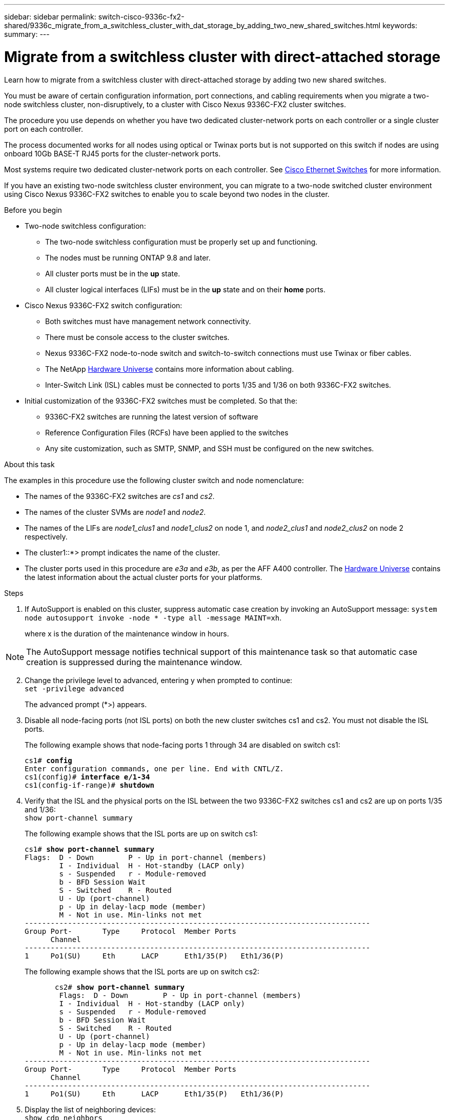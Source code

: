 ---
sidebar: sidebar
permalink: switch-cisco-9336c-fx2-shared/9336c_migrate_from_a_switchless_cluster_with_dat_storage_by_adding_two_new_shared_switches.html
keywords:
summary:
---

= Migrate from a switchless cluster with direct-attached storage
:hardbreaks:
:nofooter:
:icons: font
:linkattrs:
:imagesdir: ./media/

[.lead]
Learn how to migrate from a switchless cluster with direct-attached storage by adding two new shared switches.

You must be aware of certain configuration information, port connections, and cabling requirements when you migrate a two-node switchless cluster, non-disruptively, to a cluster with Cisco Nexus 9336C-FX2 cluster switches.

The procedure you use depends on whether you have two dedicated cluster-network ports on each controller or a single cluster port on each controller.

The process documented works for all nodes using optical or Twinax ports but is not supported on this switch if nodes are using onboard 10Gb BASE-T RJ45 ports for the cluster-network ports.

Most systems require two dedicated cluster-network ports on each controller. See  https://mysupport.netapp.com/site/info/cisco-ethernet-switch[Cisco Ethernet Switches] for more information.

If you have an existing two-node switchless cluster environment, you can migrate to a two-node switched cluster environment using Cisco Nexus 9336C-FX2 switches to enable you to scale beyond two nodes in the cluster.

// *Cabling diagram for direct-attached*
// image:9336c_image2.jpg[Direct-attached]

.Before you begin

* Two-node switchless configuration:
** The two-node switchless configuration must be properly set up and functioning.
** The nodes must be running ONTAP 9.8 and later.
** All cluster ports must be in the *up* state.
** All cluster logical interfaces (LIFs) must be in the *up* state and on their *home* ports.
* Cisco Nexus 9336C-FX2 switch configuration:
** Both switches must have management network connectivity.
** There must be console access to the cluster switches.
** Nexus 9336C-FX2 node-to-node switch and switch-to-switch connections must use Twinax or fiber cables.
** The NetApp https://hwu.netapp.com[Hardware Universe] contains more information about cabling.
** Inter-Switch Link (ISL) cables must be connected to ports 1/35 and 1/36 on both 9336C-FX2 switches.
* Initial customization of the 9336C-FX2 switches must be completed. So that the:
** 9336C-FX2 switches are running the latest version of software
** Reference Configuration Files (RCFs) have been applied to the switches
** Any site customization, such as SMTP, SNMP, and SSH must be configured on the new switches.

.About this task

The examples in this procedure use the following cluster switch and node nomenclature:

* The names of the 9336C-FX2 switches are _cs1_ and _cs2_.
* The names of the cluster SVMs are _node1_ and _node2_.
* The names of the LIFs are _node1_clus1_ and _node1_clus2_ on node 1, and _node2_clus1_ and _node2_clus2_ on node 2 respectively.
* The cluster1::*> prompt indicates the name of the cluster.
* The cluster ports used in this procedure are _e3a_ and _e3b_, as per the AFF A400 controller. The https://hwu.netapp.com[Hardware Universe] contains the latest information about the actual cluster ports for your platforms.

.Steps

. If AutoSupport is enabled on this cluster, suppress automatic case creation by invoking an AutoSupport message:  `system node autosupport invoke -node * -type all -message MAINT=xh`.
+
where x is the duration of the maintenance window in hours.

[NOTE]
The AutoSupport message notifies technical support of this maintenance task so that automatic case creation is suppressed during the maintenance window.

[start=2]
. [[step2]]Change the privilege level to advanced, entering y when prompted to continue:
`set -privilege advanced`
+
The advanced prompt (*>) appears.

. Disable all node-facing ports (not ISL ports) on both the new cluster switches cs1 and cs2. You must not disable the ISL ports.
+
The following example shows that node-facing ports 1 through 34 are disabled on switch cs1:
+
[subs=+quotes]
----
cs1# *config*
Enter configuration commands, one per line. End with CNTL/Z.
cs1(config)# *interface e/1-34*
cs1(config-if-range)# *shutdown*
----
[start=4]
. [[step4]]Verify that the ISL and the physical ports on the ISL between the two 9336C-FX2 switches cs1 and cs2 are up on ports 1/35 and 1/36:
`show port-channel summary`
+
The following example shows that the ISL ports are up on switch cs1:
+
[subs=+quotes]
----
cs1# *show port-channel summary*
Flags:  D - Down        P - Up in port-channel (members)
        I - Individual  H - Hot-standby (LACP only)
        s - Suspended   r - Module-removed
        b - BFD Session Wait
        S - Switched    R - Routed
        U - Up (port-channel)
        p - Up in delay-lacp mode (member)
        M - Not in use. Min-links not met
--------------------------------------------------------------------------------
Group Port-       Type     Protocol  Member Ports
      Channel
--------------------------------------------------------------------------------
1     Po1(SU)     Eth      LACP      Eth1/35(P)   Eth1/36(P)
----
+
The following example shows that the ISL ports are up on switch cs2:
+
[subs=+quotes]
----
       cs2# *show port-channel summary*
        Flags:  D - Down        P - Up in port-channel (members)
        I - Individual  H - Hot-standby (LACP only)
        s - Suspended   r - Module-removed
        b - BFD Session Wait
        S - Switched    R - Routed
        U - Up (port-channel)
        p - Up in delay-lacp mode (member)
        M - Not in use. Min-links not met
--------------------------------------------------------------------------------
Group Port-       Type     Protocol  Member Ports
      Channel
--------------------------------------------------------------------------------
1     Po1(SU)     Eth      LACP      Eth1/35(P)   Eth1/36(P)
----
[start=5]
. [[step5]]Display the list of neighboring devices:
`show cdp neighbors`
+
This command provides information about the devices that are connected to the system. The following example lists the neighboring devices on switch cs1:
+
[subs=+quotes]
----
cs1# *show cdp neighbors*
Capability Codes: R - Router, T - Trans-Bridge, B - Source-Route-Bridge
                  S - Switch, H - Host, I - IGMP, r - Repeater,
                  V - VoIP-Phone, D - Remotely-Managed-Device,
                  s - Supports-STP-Dispute
Device-ID          Local Intrfce  Hldtme Capability  Platform      Port ID
cs2                Eth1/35        175    R S I s     N9K-C9336C    Eth1/35
cs2                Eth1/36        175    R S I s     N9K-C9336C    Eth1/36
Total entries displayed: 2
----
+
The following example lists the neighboring devices on switch cs2:
+
[subs=+quotes]
----
cs2# *show cdp neighbors*
Capability Codes: R - Router, T - Trans-Bridge, B - Source-Route-Bridge
                  S - Switch, H - Host, I - IGMP, r - Repeater,
                  V - VoIP-Phone, D - Remotely-Managed-Device,
                  s - Supports-STP-Dispute
Device-ID          Local Intrfce  Hldtme Capability  Platform      Port ID
cs1                Eth1/35        177    R S I s     N9K-C9336C    Eth1/35
cs1           )    Eth1/36        177    R S I s     N9K-C9336C    Eth1/36

Total entries displayed: 2
----
[start=6]
. [[step6]]Verify that all cluster ports are up:
`network port show - ipspace Cluster`
+
Each port should display up for Link and healthy for Health Status:
+
[subs=+quotes]
----
cluster1::*> *network port show -ipspace Cluster*

Node: node1
                                                  Speed(Mbps)  Health
Port      IPspace      Broadcast Domain Link MTU  Admin/Oper   Status
--------- ------------ ---------------- ---- ---- ------------ ---------
e3a       Cluster      Cluster          up   9000  auto/100000 healthy
e3b       Cluster      Cluster          up   9000  auto/100000 healthy

Node: node2
                                                  Speed(Mbps)  Health
Port      IPspace      Broadcast Domain Link MTU  Admin/Oper   Status
--------- ------------ ---------------- ---- ---- ------------ ---------
e3a       Cluster      Cluster          up   9000  auto/100000 healthy
e3b       Cluster      Cluster          up   9000  auto/100000 healthy
4 entries were displayed.
----
[start=7]
. [[step7]]Verify that all cluster LIFs are up and operational:
`network interface show - vserver Cluster`
+
Each cluster LIF should display true for `Is Home` and have a Status Admin/Oper of up/up.
+
[subs=+quotes]
----
cluster1::*> *network interface show -vserver Cluster*
            Logical     Status     Network            Current       Current Is
Vserver     Interface   Admin/Oper Address/Mask       Node          Port    Home
----------- ---------- ---------- ------------------ ------------- ------- -----
Cluster
            node1_clus1  up/up    169.254.209.69/16  node1         e3a     true
            node1_clus2  up/up    169.254.49.125/16  node1         e3b     true
            node2_clus1  up/up    169.254.47.194/16  node2         e3a     true
            node2_clus2  up/up    169.254.19.183/16  node2         e3b     true
4 entries were displayed.
----
[start=8]
. [[step8]]Verify that auto-revert is enabled on all cluster LIFs:
`network interface show - vserver Cluster -fields auto-revert`
+
[subs=+quotes]
----
cluster1::*> *network interface show -vserver Cluster -fields auto-revert*
       Logical
Vserver   Interface     Auto-revert
--------- ------------- ------------
Cluster
          node1_clus1   true
          node1_clus2   true
          node2_clus1   true
          node2_clus2   true
4 entries were displayed.
----
[start=9]
. [[step9]]Disconnect the cable from cluster port e3a on node1, and then connect e3a to port 1 on cluster switch cs1, using the appropriate cabling supported by the 9336C-FX2 switches.
+
The NetApp https://hwu.netapp.com[Hardware Universe] contains more information about cabling.

.  Disconnect the cable from cluster port e3a on node2, and then connect e3a to port 2 on cluster switch cs1, using the appropriate cabling supported by the 9336C-FX2 switches.
. Enable all node-facing ports on cluster switch cs1.
+
The following example shows that ports 1/1 through 1/34 are enabled on switch cs1:
+
[subs=+quotes]
----
cs1# *config*
Enter configuration commands, one per line. End with CNTL/Z.
cs1(config)# *interface e1/1-34*
cs1(config-if-range)# *no shutdown*
----
[start=12]
. [[step12]]Verify that all cluster LIFs are *up*, operational, and display as true for `Is Home`:
`network interface show - vserver Cluster`
+
The following example shows that all the LIFs are *up* on node1 and node2 and that `Is Home` results are *true*:
+
[subs=+quotes]
----
cluster1::*> *network interface show -vserver Cluster*
          Logical      Status     Network            Current     Current Is
Vserver   Interface    Admin/Oper Address/Mask       Node        Port    Home
--------- ------------ ---------- ------------------ ----------- ------- ----
Cluster
          node1_clus1  up/up      169.254.209.69/16  node1       e3a     true
          node1_clus2  up/up      169.254.49.125/16  node1       e3b     true
          node2_clus1  up/up      169.254.47.194/16  node2       e3a     true
          node2_clus2  up/up      169.254.19.183/16  node2       e3b     true
4 entries were displayed.
----
[start=13]
. [[step13]]Display information about the status of the nodes in the cluster:
`cluster show`
+
The following example displays information about the health and eligibility of the nodes in the cluster:
+
[subs=+quotes]
----
cluster1::*> *cluster show*
Node                 Health  Eligibility   Epsilon
-------------------- ------- ------------  ------------
node1                true    true          false
node2                true    true          false
2 entries were displayed.
----
[start=14]
. [[step14]]Disconnect the cable from cluster port e3b on node1, and then connect e3b to port 1 on cluster switch cs2, using the appropriate cabling supported by the 9336C-FX2 switches.
. Disconnect the cable from cluster port e3b on node2, and then connect e3b to port 2 on cluster switch cs2, using the appropriate cabling supported by the 9336C-FX2 switches.
. Enable all node-facing ports on cluster switch cs2.
+
The following example shows that ports 1/1 through 1/34 are enabled on switch cs2:
+
[subs=+quotes]
----
cs2# *config*
Enter configuration commands, one per line. End with CNTL/Z.
cs2(config)# *interface e1/1-34*
cs2(config-if-range)# *no shutdown*
----
[start=17]
.  [[step17]]Verify that all cluster ports are up:
`network port show - ipspace Cluster`
+
The following example shows that all the cluster ports are up on node1 and node2:
+
[subs=+quotes]
----
cluster1::*> *network port show -ipspace Cluster*

Node: node1
                                                                        Ignore
                                                  Speed(Mbps)  Health   Health
Port      IPspace      Broadcast Domain Link MTU  Admin/Oper   Status   Status
--------- ------------ ---------------- ---- ---- ------------ -------- ------
e3a       Cluster      Cluster          up   9000  auto/100000 healthy  false
e3b       Cluster      Cluster          up   9000  auto/100000 healthy  false

Node: node2
                                                                        Ignore
                                                  Speed(Mbps)  Health   Health
Port      IPspace      Broadcast Domain Link MTU  Admin/Oper   Status   Status
--------- ------------ ---------------- ---- ---- ------------ -------- ------
e3a       Cluster      Cluster          up   9000  auto/100000 healthy  false
e3b       Cluster      Cluster          up   9000  auto/100000 healthy  false
4 entries were displayed.
----
[start=18]
. [[step18]]Verify that all interfaces display true for `Is Home`:
`network interface show - vserver Cluster`
+
[NOTE]
This might take several minutes to complete.
+
The following example shows that all LIFs are *up* on node1 and node2 and that `Is Home` results are true:

+
[subs=+quotes]
----
cluster1::*> *network interface show -vserver Cluster*
          Logical      Status     Network            Current    Current Is
Vserver   Interface    Admin/Oper Address/Mask       Node       Port    Home
--------- ------------ ---------- ------------------ ---------- ------- ----
Cluster
          node1_clus1  up/up      169.254.209.69/16  node1      e3a     true
          node1_clus2  up/up      169.254.49.125/16  node1      e3b     true
          node2_clus1  up/up      169.254.47.194/16  node2      e3a     true
          node2_clus2  up/up      169.254.19.183/16  node2      e3b     true
4 entries were displayed.
----
[start=19]
. [[step19]]Verify that both nodes each have one connection to each switch:
`show cdp neighbors`
+
The following example shows the appropriate results for both switches:
+
[subs=+quotes]
----
cs1# *show cdp neighbors*
Capability Codes: R - Router, T - Trans-Bridge, B - Source-Route-Bridge
                  S - Switch, H - Host, I - IGMP, r - Repeater,
                  V - VoIP-Phone, D - Remotely-Managed-Device,
                  s - Supports-STP-Dispute
Device-ID          Local Intrfce  Hldtme Capability  Platform      Port ID
node1              Eth1/1         133    H           AFFA400       e3a
node2              Eth1/2         133    H           AFFA400       e3a
cs2                Eth1/35        175    R S I s     N9K-C9336C    Eth1/35
cs2                Eth1/36        175    R S I s     N9K-C9336C    Eth1/36
Total entries displayed: 4
cs2# show cdp neighbors
Capability Codes: R - Router, T - Trans-Bridge, B - Source-Route-Bridge
                  S - Switch, H - Host, I - IGMP, r - Repeater,
                  V - VoIP-Phone, D - Remotely-Managed-Device,
                  s - Supports-STP-Dispute
Device-ID          Local Intrfce  Hldtme Capability  Platform      Port ID
node1              Eth1/1         133    H           AFFA400       e3b
node2              Eth1/2         133    H           AFFA400       e3b
cs1                Eth1/35        175    R S I s     N9K-C9336C    Eth1/35
cs1                Eth1/36        175    R S I s     N9K-C9336C    Eth1/36
Total entries displayed: 4
----
[start=20]
.  [[step20]]Display information about the discovered network devices in your cluster:
`network device-discovery show -protocol cdp`
+
[subs=+quotes]
----
cluster1::*> *network device-discovery show -protocol cdp*
Node/       Local  Discovered
Protocol    Port   Device (LLDP: ChassisID)  Interface         Platform
----------- ------ ------------------------- ----------------  ----------------
node2       /cdp
            e3a    cs1                       0/2               N9K-C9336C
            e3b    cs2                       0/2               N9K-C9336C

node1       /cdp
            e3a    cs1                       0/1               N9K-C9336C
            e3b    cs2                       0/1               N9K-C9336C
4 entries were displayed.
----
[start=21]
. [[step21]]Verify that the storage configuration of HA pair 1 (and HA pair 2) is correct and error free:
`system switch ethernet show`
+
[subs=+quotes]
----
storage::*> *system switch ethernet show*
Switch                    Type                   Address         Model
------------------------- ---------------------- --------------- ----------
sh1
                          storage-network        172.17.227.5    C9336C

       Serial Number: FOC221206C2
        Is Monitored: true
              Reason: None
    Software Version: Cisco Nexus Operating System (NX-OS) Software, Version
                      9.3(5)
      Version Source: CDP
sh2
                          storage-network        172.17.227.6    C9336C
       Serial Number: FOC220443LZ
        Is Monitored: true
              Reason: None
    Software Version: Cisco Nexus Operating System (NX-OS) Software, Version
                      9.3(5)
      Version Source: CDP
2 entries were displayed.
storage::*>
----
[start=22]
. [[step22]]Verify that the settings are disabled:
`network options switchless-cluster show`
+
[NOTE]
It might take several minutes for the command to complete. Wait for the '3-minute lifetime to expire' announcement.
+
The `false` output in the following example shows that the configuration settings are disabled:

+
[subs=+quotes]
----
cluster1::*> *network options switchless-cluster show*
Enable Switchless Cluster: false
----
[start=23]
.  [[step23]]Verify the status of the node members in the cluster:
`cluster show`
+
The following example shows information about the health and eligibility of the nodes in the cluster:
+
[subs=+quotes]
----
cluster1::*> *cluster show*
Node                 Health  Eligibility   Epsilon
-------------------- ------- ------------  --------
node1                true    true          false
node2                true    true          false
----
[start=24]
. [[step24]]Ensure that the cluster network has full connectivity:
`cluster ping-cluster -node node-name`
+
[subs=+quotes]
----
cluster1::*> *cluster ping-cluster -node node2*
Host is node2
Getting addresses from network interface table...
Cluster node1_clus1 169.254.209.69 node1 e3a
Cluster node1_clus2 169.254.49.125 node1 e3b
Cluster node2_clus1 169.254.47.194 node2 e3a
Cluster node2_clus2 169.254.19.183 node2 e3b
Local = 169.254.47.194 169.254.19.183
Remote = 169.254.209.69 169.254.49.125
Cluster Vserver Id = 4294967293
Ping status:
....
Basic connectivity succeeds on 4 path(s)
Basic connectivity fails on 0 path(s)
................
Detected 9000 byte MTU on 4 path(s):
Local 169.254.47.194 to Remote 169.254.209.69
Local 169.254.47.194 to Remote 169.254.49.125
Local 169.254.19.183 to Remote 169.254.209.69
Local 169.254.19.183 to Remote 169.254.49.125
Larger than PMTU communication succeeds on 4 path(s)
RPC status:
2 paths up, 0 paths down (tcp check)
2 paths up, 0 paths down (udp check)
----
[start=25]
. [[step25]]Change the privilege level back to admin:
`set -privilege admin`
. Enable the Ethernet switch health monitor log collection feature for collecting switch-related log files, using the commands:
** `system switch ethernet log setup-password`
** `system switch ethernet log enable-collection`
+
[subs=+quotes]
----
cluster1::*> *system switch ethernet log setup-password*
Enter the switch name: <return>
The switch name entered is not recognized.

Choose from the following list:
*cs1*
*cs2*
cluster1::*> *system switch ethernet log setup-password*
Enter the switch name: *cs1*
RSA key fingerprint is e5:8b:c6:dc:e2:18:18:09:36:63:d9:63:dd:03:d9:cc
Do you want to continue? {y|n}::[n] *y*
Enter the password: <enter switch password>
Enter the password again: <enter switch password>
cluster1::*> *system switch ethernet log setup-password*
Enter the switch name: *cs2*
RSA key fingerprint is 57:49:86:a1:b9:80:6a:61:9a:86:8e:3c:e3:b7:1f:b1
Do you want to continue? {y|n}:: [n] *y*
Enter the password: <enter switch password>
Enter the password again: <enter switch password>
cluster1::*> *system  switch ethernet log enable-collection*
Do you want to enable cluster log collection for all nodes in the cluster? {y|n}: [n] *y*
Enabling cluster switch log collection.
cluster1::*>
----

==== Setup the shared switch

The examples in this procedure use the following switch and node nomenclature:

* The names of the two shared switches are _sh1_ and _sh2_.
* The nodes are _node1_ and _node2_.

[NOTE]
The procedure requires the use of both ONTAP commands and Cisco Nexus 9000 Series Switches commands, ONTAP commands are used unless otherwise indicated.

.Steps

. Verify that the storage configuration of HA pair 1 (and HA pair 2) is correct and error free:
`system switch ethernet show`
+
[subs=+quotes]
----
storage::*> *system switch ethernet show*
Switch                    Type                   Address         Model
------------------------- ---------------------  --------------- -------
sh1
                          storage-network        172.17.227.5    C9336C

      Serial Number: FOC221206C2
       Is Monitored: true
             Reason: None
   Software Version: Cisco Nexus Operating System (NX-OS) Software, Version
                     9.3(5)
     Version Source: CDP
sh2
                          storage-network        172.17.227.6    C9336C
       Serial Number: FOC220443LZ
        Is Monitored: true
              Reason: None
    Software Version: Cisco Nexus Operating System (NX-OS) Software, Version
                      9.3(5)
      Version Source: CDP
2 entries were displayed.
storage::*>
----
[start=2]
. [[step2]]Verify that the storage node ports are healthy and operational:
`storage port show -port-type ENET`
+
[subs=+quotes]
----
storage::*> *storage port show -port-type ENET*
                                   Speed                             VLAN
Node    Port    Type    Mode       (Gb/s)      State      Status       ID
------- ------- ------- ---------- ----------- ---------- ---------- -----
node1
        e0c     ENET   storage          100      enabled  online        30
        e0d     ENET   storage          100      enabled  online        30
        e5a     ENET   storage          100      enabled  online        30
        e5b     ENET   storage          100      enabled  online        30

node2
        e0c     ENET  storage           100      enabled  online        30
        e0d     ENET  storage           100      enabled  online        30
        e5a     ENET  storage           100      enabled  online        30
        e5b     ENET  storage           100      enabled  online        30
----
[start=3]
. [[step3]]Move the HA pair 1, NSM224 path A ports to sh1 port range 11-22.
. Install a cable from HA pair 1, node1, path A to sh1 port range 11-22. For example, the path A storage port on an AFF A400 is e0c.
. Install a cable from HA pair 1, node2, path A to sh1 port range 11-22.
. Verify that the node ports are healthy and operational:
`storage port show -port-type ENET`
+
[subs=+quotes]
----
storage::*> *storage port show -port-type ENET*
                                   Speed                             VLAN
Node    Port    Type    Mode       (Gb/s)      State      Status       ID
------- ------- ------- ---------- ----------- ---------- ---------- -----
node1
        e0c     ENET   storage          100      enabled  online        30
        e0d     ENET   storage            0      enabled  offline       30
        e5a     ENET   storage            0      enabled  offline       30
        e5b     ENET   storage          100      enabled  online        30

node2
        e0c     ENET  storage           100      enabled  online        30
        e0d     ENET  storage             0      enabled  offline       30
        e5a     ENET  storage             0      enabled  offline       30
        e5b     ENET  storage           100      enabled  online        30
----
[start=7]
. [[step7]]Check that there are no storage switch or cabling issues with the cluster:
`system health alert show -instance`
+
[subs=+quotes]
----
storage::*> *system health alert show -instance*
There are no entries matching your query.
----
[start=8]
. [[step8]]Move the HA pair 1, NSM224 path B ports to sh2 port range 11-22.
. Install a cable from HA pair 1, node1, path B to sh2 port range 11-22. For example, the path B storage port on an AFF A400 is e5b.
. Install a cable from HA pair 1, node2, path B to sh2 port range 11-22.
. Verify that the node ports are healthy and operational:
`storage port show -port-type ENET`
+
[subs=+quotes]
----
storage::*> *storage port show -port-type ENET*
                                   Speed                             VLAN
Node    Port    Type    Mode       (Gb/s)      State      Status       ID
------- ------- ------- ---------- ----------- ---------- ---------- -----
node1
        e0c     ENET   storage          100      enabled  online        30
        e0d     ENET   storage            0      enabled  offline       30
        e5a     ENET   storage            0      enabled  offline       30
        e5b     ENET   storage          100      enabled  online        30

node2
        e0c     ENET  storage           100      enabled  online        30
        e0d     ENET  storage             0      enabled  offline       30
        e5a     ENET  storage             0      enabled  offline       30
        e5b     ENET  storage           100      enabled  online        30
----
[start=12]
. [[step12]]Verify that the storage configuration of HA pair 1 is correct and error free:
`system switch ethernet show`
+
[subs=+quotes]
----
storage::*> *system switch ethernet show*
Switch                    Type                   Address          Model
------------------------- ---------------------- ---------------- ----------
sh1
                          storage-network        172.17.227.5     C9336C

      Serial Number: FOC221206C2
       Is Monitored: true
             Reason: None
   Software Version: Cisco Nexus Operating System (NX-OS) Software, Version
                     9.3(5)
     Version Source: CDP
sh2
                          storage-network        172.17.227.6     C9336C
      Serial Number: FOC220443LZ
       Is Monitored: true
             Reason: None
   Software Version: Cisco Nexus Operating System (NX-OS) Software, Version
                     9.3(5)
     Version Source: CDP
2 entries were displayed.
storage::*>
----
[start=13]
. [[step13]]Reconfigure the unused (controller) secondary storage ports on HA pair 1 from storage to networking. If more than one NS224 was direct attached, there will be ports that should be reconfigured.
+
[subs=+quotes]
----
storage port modify –node [node name] –port [port name] –mode network
----
To place storage ports into a broadcast domain:

** `network port broadcast-domain create` (to create a new domain, if needed)
** `network port broadcast-domain add-ports` (to add ports to an existing domain)

[start=14]
. [[step14]]If you suppressed automatic case creation, re-enable it by invoking an AutoSupport message:
`system node autosupport invoke -node * -type all -message MAINT=END`
